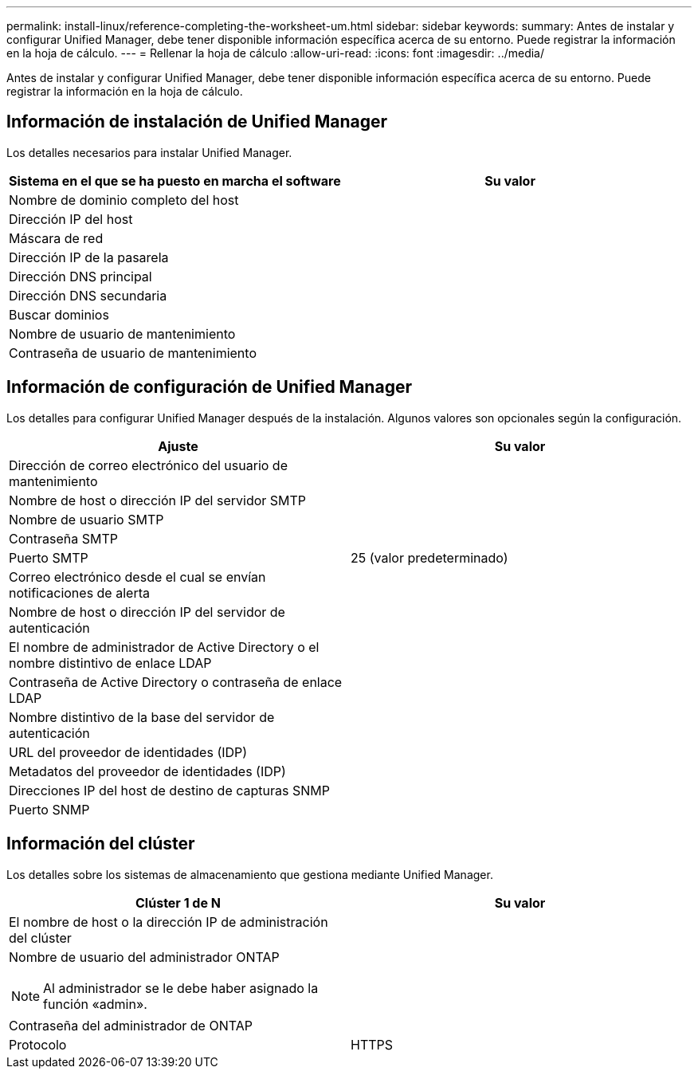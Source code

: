 ---
permalink: install-linux/reference-completing-the-worksheet-um.html 
sidebar: sidebar 
keywords:  
summary: Antes de instalar y configurar Unified Manager, debe tener disponible información específica acerca de su entorno. Puede registrar la información en la hoja de cálculo. 
---
= Rellenar la hoja de cálculo
:allow-uri-read: 
:icons: font
:imagesdir: ../media/


[role="lead"]
Antes de instalar y configurar Unified Manager, debe tener disponible información específica acerca de su entorno. Puede registrar la información en la hoja de cálculo.



== Información de instalación de Unified Manager

Los detalles necesarios para instalar Unified Manager.

[cols="1a,1a"]
|===
| Sistema en el que se ha puesto en marcha el software | Su valor 


 a| 
Nombre de dominio completo del host
 a| 



 a| 
Dirección IP del host
 a| 



 a| 
Máscara de red
 a| 



 a| 
Dirección IP de la pasarela
 a| 



 a| 
Dirección DNS principal
 a| 



 a| 
Dirección DNS secundaria
 a| 



 a| 
Buscar dominios
 a| 



 a| 
Nombre de usuario de mantenimiento
 a| 



 a| 
Contraseña de usuario de mantenimiento
 a| 

|===


== Información de configuración de Unified Manager

Los detalles para configurar Unified Manager después de la instalación. Algunos valores son opcionales según la configuración.

[cols="1a,1a"]
|===
| Ajuste | Su valor 


 a| 
Dirección de correo electrónico del usuario de mantenimiento
 a| 



 a| 
Nombre de host o dirección IP del servidor SMTP
 a| 



 a| 
Nombre de usuario SMTP
 a| 



 a| 
Contraseña SMTP
 a| 



 a| 
Puerto SMTP
 a| 
25 (valor predeterminado)



 a| 
Correo electrónico desde el cual se envían notificaciones de alerta
 a| 



 a| 
Nombre de host o dirección IP del servidor de autenticación
 a| 



 a| 
El nombre de administrador de Active Directory o el nombre distintivo de enlace LDAP
 a| 



 a| 
Contraseña de Active Directory o contraseña de enlace LDAP
 a| 



 a| 
Nombre distintivo de la base del servidor de autenticación
 a| 



 a| 
URL del proveedor de identidades (IDP)
 a| 



 a| 
Metadatos del proveedor de identidades (IDP)
 a| 



 a| 
Direcciones IP del host de destino de capturas SNMP
 a| 



 a| 
Puerto SNMP
 a| 

|===


== Información del clúster

Los detalles sobre los sistemas de almacenamiento que gestiona mediante Unified Manager.

[cols="1a,1a"]
|===
| Clúster 1 de N | Su valor 


 a| 
El nombre de host o la dirección IP de administración del clúster
 a| 



 a| 
Nombre de usuario del administrador ONTAP

[NOTE]
====
Al administrador se le debe haber asignado la función «admin».

==== a| 



 a| 
Contraseña del administrador de ONTAP
 a| 



 a| 
Protocolo
 a| 
HTTPS

|===